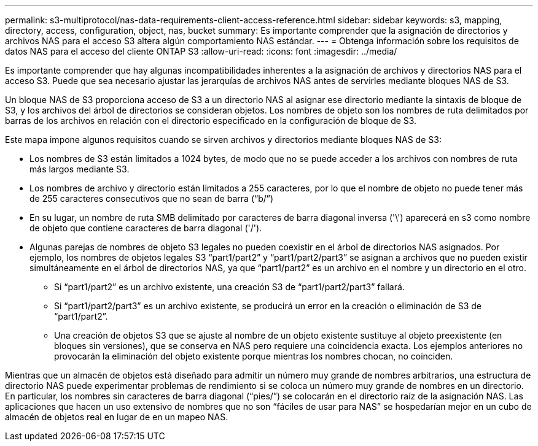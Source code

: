 ---
permalink: s3-multiprotocol/nas-data-requirements-client-access-reference.html 
sidebar: sidebar 
keywords: s3, mapping, directory, access, configuration, object, nas, bucket 
summary: Es importante comprender que la asignación de directorios y archivos NAS para el acceso S3 altera algún comportamiento NAS estándar. 
---
= Obtenga información sobre los requisitos de datos NAS para el acceso del cliente ONTAP S3
:allow-uri-read: 
:icons: font
:imagesdir: ../media/


[role="lead"]
Es importante comprender que hay algunas incompatibilidades inherentes a la asignación de archivos y directorios NAS para el acceso S3. Puede que sea necesario ajustar las jerarquías de archivos NAS antes de servirles mediante bloques NAS de S3.

Un bloque NAS de S3 proporciona acceso de S3 a un directorio NAS al asignar ese directorio mediante la sintaxis de bloque de S3, y los archivos del árbol de directorios se consideran objetos. Los nombres de objeto son los nombres de ruta delimitados por barras de los archivos en relación con el directorio especificado en la configuración de bloque de S3.

Este mapa impone algunos requisitos cuando se sirven archivos y directorios mediante bloques NAS de S3:

* Los nombres de S3 están limitados a 1024 bytes, de modo que no se puede acceder a los archivos con nombres de ruta más largos mediante S3.
* Los nombres de archivo y directorio están limitados a 255 caracteres, por lo que el nombre de objeto no puede tener más de 255 caracteres consecutivos que no sean de barra (“b/”)
* En su lugar, un nombre de ruta SMB delimitado por caracteres de barra diagonal inversa ('\') aparecerá en s3 como nombre de objeto que contiene caracteres de barra diagonal ('/').
* Algunas parejas de nombres de objeto S3 legales no pueden coexistir en el árbol de directorios NAS asignados. Por ejemplo, los nombres de objetos legales S3 “part1/part2” y “part1/part2/part3” se asignan a archivos que no pueden existir simultáneamente en el árbol de directorios NAS, ya que “part1/part2” es un archivo en el nombre y un directorio en el otro.
+
** Si “part1/part2” es un archivo existente, una creación S3 de “part1/part2/part3” fallará.
** Si “part1/part2/part3” es un archivo existente, se producirá un error en la creación o eliminación de S3 de “part1/part2”.
** Una creación de objetos S3 que se ajuste al nombre de un objeto existente sustituye al objeto preexistente (en bloques sin versiones), que se conserva en NAS pero requiere una coincidencia exacta. Los ejemplos anteriores no provocarán la eliminación del objeto existente porque mientras los nombres chocan, no coinciden.




Mientras que un almacén de objetos está diseñado para admitir un número muy grande de nombres arbitrarios, una estructura de directorio NAS puede experimentar problemas de rendimiento si se coloca un número muy grande de nombres en un directorio. En particular, los nombres sin caracteres de barra diagonal (“pies/”) se colocarán en el directorio raíz de la asignación NAS. Las aplicaciones que hacen un uso extensivo de nombres que no son “fáciles de usar para NAS” se hospedarían mejor en un cubo de almacén de objetos real en lugar de en un mapeo NAS.
